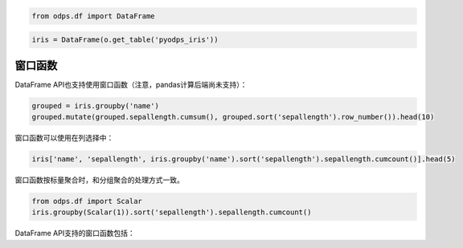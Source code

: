 .. _dfwindow:

.. code:: python

    from odps.df import DataFrame

.. code:: python

    iris = DataFrame(o.get_table('pyodps_iris'))

窗口函数
========

DataFrame API也支持使用窗口函数（注意，pandas计算后端尚未支持）：

.. code:: python

    grouped = iris.groupby('name')
    grouped.mutate(grouped.sepallength.cumsum(), grouped.sort('sepallength').row_number()).head(10)




.. raw:: html

    <div style='padding-bottom: 30px'>
    <table border="1" class="dataframe">
      <thead>
        <tr style="text-align: right;">
          <th></th>
          <th>name</th>
          <th>sepallength_sum</th>
          <th>row_number</th>
        </tr>
      </thead>
      <tbody>
        <tr>
          <th>0</th>
          <td>Iris-setosa</td>
          <td>250.3</td>
          <td>1</td>
        </tr>
        <tr>
          <th>1</th>
          <td>Iris-setosa</td>
          <td>250.3</td>
          <td>2</td>
        </tr>
        <tr>
          <th>2</th>
          <td>Iris-setosa</td>
          <td>250.3</td>
          <td>3</td>
        </tr>
        <tr>
          <th>3</th>
          <td>Iris-setosa</td>
          <td>250.3</td>
          <td>4</td>
        </tr>
        <tr>
          <th>4</th>
          <td>Iris-setosa</td>
          <td>250.3</td>
          <td>5</td>
        </tr>
        <tr>
          <th>5</th>
          <td>Iris-setosa</td>
          <td>250.3</td>
          <td>6</td>
        </tr>
        <tr>
          <th>6</th>
          <td>Iris-setosa</td>
          <td>250.3</td>
          <td>7</td>
        </tr>
        <tr>
          <th>7</th>
          <td>Iris-setosa</td>
          <td>250.3</td>
          <td>8</td>
        </tr>
        <tr>
          <th>8</th>
          <td>Iris-setosa</td>
          <td>250.3</td>
          <td>9</td>
        </tr>
        <tr>
          <th>9</th>
          <td>Iris-setosa</td>
          <td>250.3</td>
          <td>10</td>
        </tr>
      </tbody>
    </table>
    </div>



窗口函数可以使用在列选择中：

.. code:: python

    iris['name', 'sepallength', iris.groupby('name').sort('sepallength').sepallength.cumcount()].head(5)




.. raw:: html

    <div style='padding-bottom: 30px'>
    <table border="1" class="dataframe">
      <thead>
        <tr style="text-align: right;">
          <th></th>
          <th>name</th>
          <th>sepallength</th>
          <th>sepallength_count</th>
        </tr>
      </thead>
      <tbody>
        <tr>
          <th>0</th>
          <td>Iris-setosa</td>
          <td>4.3</td>
          <td>1</td>
        </tr>
        <tr>
          <th>1</th>
          <td>Iris-setosa</td>
          <td>4.4</td>
          <td>2</td>
        </tr>
        <tr>
          <th>2</th>
          <td>Iris-setosa</td>
          <td>4.4</td>
          <td>3</td>
        </tr>
        <tr>
          <th>3</th>
          <td>Iris-setosa</td>
          <td>4.4</td>
          <td>4</td>
        </tr>
        <tr>
          <th>4</th>
          <td>Iris-setosa</td>
          <td>4.5</td>
          <td>5</td>
        </tr>
      </tbody>
    </table>
    </div>



窗口函数按标量聚合时，和分组聚合的处理方式一致。


.. code:: python

    from odps.df import Scalar
    iris.groupby(Scalar(1)).sort('sepallength').sepallength.cumcount()



DataFrame API支持的窗口函数包括：

.. raw:: html

    <div style='padding-bottom: 30px'>
    <table border="1" class="dataframe">
      <tr>
        <th>窗口函数</th>
        <th>说明</th>
      </tr>
      <tr>
        <td>cumsum</td>
        <td></td>
      </tr>
      <tr>
        <td>cummean</td>
        <td></td>
      </tr>
      <tr>
        <td>cummedian</td>
        <td></td>
      </tr>
      <tr>
        <td>cumstd</td>
        <td></td>
      </tr>
      <tr>
        <td>cummax</td>
        <td></td>
      </tr>
      <tr>
        <td>cummin</td>
        <td></td>
      </tr>
      <tr>
        <td>cumcount</td>
        <td></td>
      </tr>
      <tr>
        <td>lag</td>
        <td>按偏移量取当前行之前第几行的值，如当前行号为rn，则取行号为rn-offset的值。</td>
      </tr>
      <tr>
        <td>lead</td>
        <td>按偏移量取当前行之后第几行的值，如当前行号为rn则取行号为rn+offset的值。</td>
      </tr>
      <tr>
        <td>rank</td>
        <td>计算排名</td>
      </tr>
      <tr>
        <td>dense_rank</td>
        <td>计算连续排名</td>
      </tr>
      <tr>
        <td>percent_rank</td>
        <td>计算一组数据中某行的相对排名</td>
      </tr>
      <tr>
        <td>row_number</td>
        <td>计算行号，从1开始</td>
      </tr>
    </table>
    </div>
